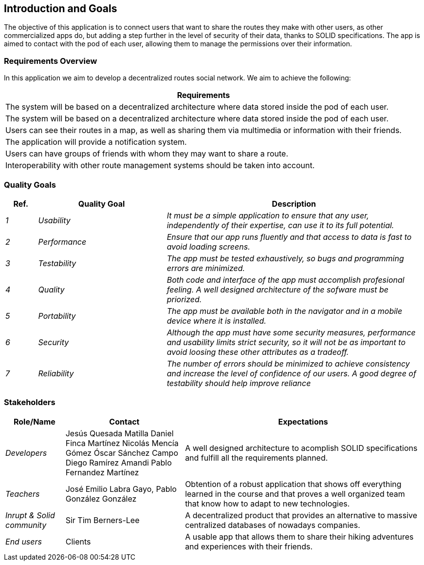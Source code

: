 [[section-introduction-and-goals]]
== Introduction and Goals

[role="arc42help"]
****
The objective of this application is to connect users that want to share the routes they make with other users, as other commercialized apps do,
but adding a step further in the level of security of their data, thanks to SOLID specifications. The app is aimed to contact with the pod of each user, 
allowing them to manage the permissions over their information. 
****

=== Requirements Overview

[role="arc42help"]
****
In this application we aim to develop a decentralized routes social network. We aim to achieve the following:

[options="header",cols="1"]
|===
|Requirements
| The system will be based on a decentralized architecture where data stored inside the pod of each user.
| The system will be based on a decentralized architecture where data stored inside the pod of each user.
| Users can see their routes in a map, as well as sharing them via multimedia or information with their friends.
| The application will provide a notification system.
| Users can have groups of friends with whom they may want to share a route.
| Interoperability with other route management systems should be taken into account. 
|===

****
=== Quality Goals

[role="arc42help"]
****
[options="header",cols="1,4,8"]
|===
|Ref.|Quality Goal|Description
| _1_ | _Usability_ | _It must be a simple application to ensure that any user, independently of their expertise, can use it to its full potential._
| _2_ | _Performance_ | _Ensure that our app runs fluently and that access to data is fast to avoid loading screens._
| _3_ | _Testability_ | _The app must be tested exhaustively, so bugs and programming errors are minimized._
| _4_ | _Quality_ | _Both code and interface of the app must accomplish profesional feeling. A well designed architecture of the sofware must be priorized._
| _5_ | _Portability_ | _The app must be available both in the navigator and in a mobile device where it is installed._
| _6_ | _Security_ | _Although the app must have some security measures, performance and usability limits strict security, so it will not be as important to avoid loosing these other attributes as a tradeoff._
| _7_ | _Reliability_ | _The number of errors should be minimized to achieve consistency and increase the level of confidence of our users. A good degree of testability should help improve reliance_

|===

****

=== Stakeholders

[role="arc42help"]
****

[options="header",cols="1,2,4"]
|===
|Role/Name|Contact|Expectations
| _Developers_ |Jesús Quesada Matilla
Daniel Finca Martínez
Nicolás Mencía Gómez
Óscar Sánchez Campo
Diego Ramírez Amandi
Pablo Fernandez Martínez | A well designed architecture to acomplish SOLID specifications and fulfill all the requirements planned.
| _Teachers_ | José Emilio Labra Gayo, Pablo González González | Obtention of a robust application that shows off everything learned in the course and that proves a well organized team that know how to adapt to new technologies. 
| _Inrupt & Solid community_ | Sir Tim Berners-Lee | A decentralized product that provides an alternative to massive centralized databases of nowadays companies.
| _End users_ | Clients | A usable app  that allows them to share their hiking adventures and experiences with their friends.
|===

****